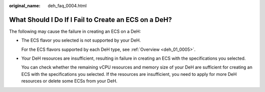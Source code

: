 :original_name: deh_faq_0004.html

.. _deh_faq_0004:

What Should I Do If I Fail to Create an ECS on a DeH?
=====================================================

The following may cause the failure in creating an ECS on a DeH:

-  The ECS flavor you selected is not supported by your DeH.

   For the ECS flavors supported by each DeH type, see :ref:`Overview <deh_01_0005>`.

-  Your DeH resources are insufficient, resulting in failure in creating an ECS with the specifications you selected.

   You can check whether the remaining vCPU resources and memory size of your DeH are sufficient for creating an ECS with the specifications you selected. If the resources are insufficient, you need to apply for more DeH resources or delete some ECSs from your DeH.
